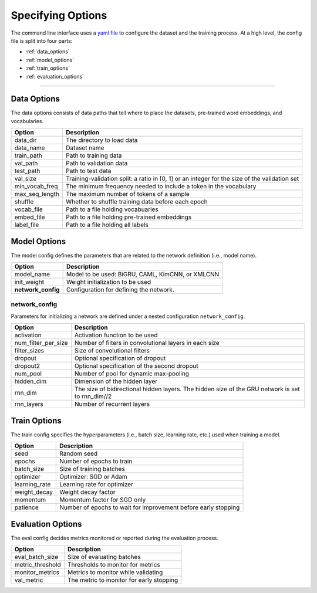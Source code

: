 Specifying Options
==================

The command line interface uses a `yaml file <https://github.com/ASUS-AICS/LibMultiLabel/tree/master/example_config>`_ to configure the dataset and the training process.
At a high level, the config file is split into four parts:

- :ref:`data_options`
- :ref:`model_options`
- :ref:`train_options`
- :ref:`evaluation_options`

------------

.. _data_options:

Data Options
^^^^^^^^^^^^
The data options consists of data paths that tell where to place the datasets, pre-trained word embeddings, and vocabularies.

+----------------+-----------------------------------------------------------------------------------------------+
| Option         | Description                                                                                   |
+================+===============================================================================================+
| data_dir       | The directory to load data                                                                    |
+----------------+-----------------------------------------------------------------------------------------------+
| data_name      | Dataset name                                                                                  |
+----------------+-----------------------------------------------------------------------------------------------+
| train_path     | Path to training data                                                                         |
+----------------+-----------------------------------------------------------------------------------------------+
| val_path       | Path to validation data                                                                       |
+----------------+-----------------------------------------------------------------------------------------------+
| test_path      | Path to test data                                                                             |
+----------------+-----------------------------------------------------------------------------------------------+
| val_size       | Training-validation split: a ratio in [0, 1] or an integer for the size of the validation set |
+----------------+-----------------------------------------------------------------------------------------------+
| min_vocab_freq | The minimum frequency needed to include a token in the vocabulary                             |
+----------------+-----------------------------------------------------------------------------------------------+
| max_seq_length | The maximum number of tokens of a sample                                                      |
+----------------+-----------------------------------------------------------------------------------------------+
| shuffle        | Whether to shuffle training data before each epoch                                            |
+----------------+-----------------------------------------------------------------------------------------------+
| vocab_file     | Path to a file holding vocabuaries                                                            |
+----------------+-----------------------------------------------------------------------------------------------+
| embed_file     | Path to a file holding pre-trained embeddings                                                 |
+----------------+-----------------------------------------------------------------------------------------------+
| label_file     | Path to a file holding all labels                                                             |
+----------------+-----------------------------------------------------------------------------------------------+

.. _model_options:

Model Options
^^^^^^^^^^^^^
The model config defines the parameters that are related to the network definition (i.e., model name).

+--------------------+--------------------------------------------------+
| Option             | Description                                      |
+====================+==================================================+
| model_name         | Model to be used: BiGRU, CAML, KimCNN, or XMLCNN |
+--------------------+--------------------------------------------------+
| init_weight        | Weight initialization to be used                 |
+--------------------+--------------------------------------------------+
| **network_config** | Configuration for defining the network.          |
+--------------------+--------------------------------------------------+

network_config
--------------
Parameters for initializing a network are defined under a nested configuration ``network_config``.

+---------------------+--------------------------------------------------------------------------------------------------+
| Option              | Description                                                                                      |
+=====================+==================================================================================================+
| activation          | Activation function to be used                                                                   |
+---------------------+--------------------------------------------------------------------------------------------------+
| num_filter_per_size | Number of filters in convolutional layers in each size                                           |
+---------------------+--------------------------------------------------------------------------------------------------+
| filter_sizes        | Size of convolutional filters                                                                    |
+---------------------+--------------------------------------------------------------------------------------------------+
| dropout             | Optional specification of dropout                                                                |
+---------------------+--------------------------------------------------------------------------------------------------+
| dropout2            | Optional specification of the second dropout                                                     |
+---------------------+--------------------------------------------------------------------------------------------------+
| num_pool            | Number of pool for dynamic max-pooling                                                           |
+---------------------+--------------------------------------------------------------------------------------------------+
| hidden_dim          | Dimension of the hidden layer                                                                    |
+---------------------+--------------------------------------------------------------------------------------------------+
| rnn_dim             | The size of bidirectional hidden layers. The hidden size of the GRU network is set to rnn_dim//2 |
+---------------------+--------------------------------------------------------------------------------------------------+
| rnn_layers          | Number of recurrent layers                                                                       |
+---------------------+--------------------------------------------------------------------------------------------------+

.. _train_options:

Train Options
^^^^^^^^^^^^^
The train config specifies the hyperparameters (i.e., batch size, learning rate, etc.) used when training a model.

+---------------+----------------------------------------------------------------+
| Option        | Description                                                    |
+===============+================================================================+
| seed          | Random seed                                                    |
+---------------+----------------------------------------------------------------+
| epochs        | Number of epochs to train                                      |
+---------------+----------------------------------------------------------------+
| batch_size    | Size of training batches                                       |
+---------------+----------------------------------------------------------------+
| optimizer     | Optimizer: SGD or Adam                                         |
+---------------+----------------------------------------------------------------+
| learning_rate | Learning rate for optimizer                                    |
+---------------+----------------------------------------------------------------+
| weight_decay  | Weight decay factor                                            |
+---------------+----------------------------------------------------------------+
| momentum      | Momentum factor for SGD only                                   |
+---------------+----------------------------------------------------------------+
| patience      | Number of epochs to wait for improvement before early stopping |
+---------------+----------------------------------------------------------------+

.. _evaluation_options:

Evaluation Options
^^^^^^^^^^^^^^^^^^
The eval config decides metrics monitored or reported during the evaluation process.

+------------------+------------------------------------------+
| Option           | Description                              |
+==================+==========================================+
| eval_batch_size  | Size of evaluating batches               |
+------------------+------------------------------------------+
| metric_threshold | Thresholds to monitor for metrics        |
+------------------+------------------------------------------+
| monitor_metrics  | Metrics to monitor while validating      |
+------------------+------------------------------------------+
| val_metric       | The metric to monitor for early stopping |
+------------------+------------------------------------------+
